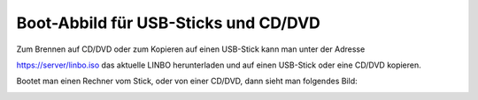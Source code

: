 =====================================
Boot-Abbild für USB-Sticks und CD/DVD
=====================================

Zum Brennen auf CD/DVD oder zum Kopieren auf einen USB-Stick kann man unter der Adresse

https://server/linbo.iso
das aktuelle LINBO herunterladen und auf einen USB-Stick oder eine CD/DVD kopieren.

Bootet man einen Rechner vom Stick, oder von einer CD/DVD, dann sieht man folgendes Bild:

.. image:: media/linbo_screen1.png
 
.. image:: media/linbo_screen2.png



